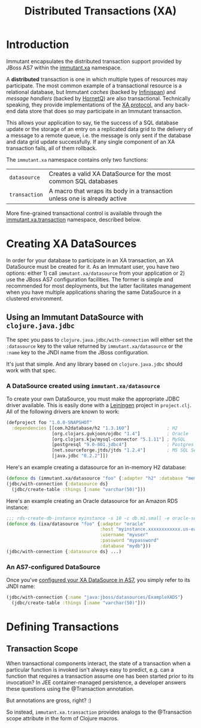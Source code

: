 #+TITLE:     Distributed Transactions (XA)

* Introduction
  
  Immutant encapsulates the distributed transaction support provided
  by JBoss AS7 within the [[./apidoc/immutant.xa-api.html][immutant.xa]] namespace.

  A *distributed* transaction is one in which multiple types of
  resources may participate. The most common example of a
  transactional resource is a relational database, but Immutant
  /caches/ (backed by [[http://www.infinispan.org][Infinispan]]) and /message handlers/ (backed by
  [[http://www.jboss.org/hornetq/][HornetQ]]) are also transactional. Technically speaking, they provide
  implementations of the [[http://en.wikipedia.org/wiki/X/Open_XA][XA protocol]], and any back-end data store that
  does so may participate in an Immutant transaction.

  This allows your application to say, tie the success of a SQL
  database update or the storage of an entry on a replicated data grid
  to the delivery of a message to a remote queue, i.e. the message is
  only sent if the database and data grid update successfully. If any
  single component of an XA transaction fails, all of them rollback.

  The =immutant.xa= namespace contains only two functions:
  
  | =datasource=  | Creates a valid XA DataSource for the most common SQL databases           |
  | =transaction= | A macro that wraps its body in a transaction unless one is already active |

  More fine-grained transactional control is available through the
  [[./apidoc/immutant.xa-api.html#immutant.xa.transaction][immutant.xa.transaction]] namespace, described below.

* Creating XA DataSources

  In order for your database to participate in an XA transaction, an
  XA DataSource must be created for it. As an Immutant user, you have
  two options: either 1) call =immutant.xa/datasource= from your
  application or 2) use the JBoss AS7 configuration facilities. The
  former is simple and recommended for most deployments, but the
  latter facilitates management when you have multiple applications
  sharing the same DataSource in a clustered environment.

** Using an Immutant DataSource with =clojure.java.jdbc=

   The spec you pass to =clojure.java.jdbc/with-connection= will
   either set the =:datasource= key to the value returned by
   =immutant.xa/datasource= or the =:name= key to the JNDI name from
   the JBoss configuration.

   It's just that simple. And any library based on =clojure.java.jdbc=
   should work with that spec.

*** A DataSource created using =immutant.xa/datasource=

    To create your own DataSource, you must make the appropriate JDBC
    driver available. This is easily done with a [[http://leiningen.org/][Leiningen]] project in
    =project.clj=. All of the following drivers are known to work:

    #+begin_src clojure
      (defproject foo "1.0.0-SNAPSHOT"
        :dependencies [[com.h2database/h2 "1.3.160"]              ; H2
                       [org.clojars.gukjoon/ojdbc "1.4"]          ; Oracle
                       [org.clojars.kjw/mysql-connector "5.1.11"] ; MySQL
                       [postgresql "9.0-801.jdbc4"]               ; Postgres
                       [net.sourceforge.jtds/jtds "1.2.4"]        ; MS SQL Server
                       [java.jdbc "0.2.2"]])
    #+end_src

    Here's an example creating a datasource for an in-memory H2 database:
    
    #+begin_src clojure
      (defonce ds (immutant.xa/datasource "foo" {:adapter "h2" :database "mem:foo"}))
      (jdbc/with-connection {:datasource ds}
        (jdbc/create-table :things [:name "varchar(50)"]))
    #+end_src

    Here's an example creating an Oracle datasource for an Amazon RDS
    instance:

    #+begin_src clojure
      ;;; rds-create-db-instance myinstance -s 10 -c db.m1.small -e oracle-se -u myuser -p mypassword --db-name mydb
      (defonce ds (ixa/datasource "foo" {:adapter "oracle"
                                         :host "myinstance.xxxxxxxxxxxx.us-east-1.rds.amazonaws.com"
                                         :username "myuser"
                                         :password "mypassword"
                                         :database "mydb"}))
      (jdbc/with-connection {:datasource ds} ...)
    #+end_src

*** An AS7-configured DataSource

    Once you've [[https://docs.jboss.org/author/display/AS71/DataSource%2Bconfiguration][configured your XA DataSource in AS7]], you simply refer
    to its JNDI name:

    #+begin_src clojure
      (jdbc/with-connection {:name "java:jboss/datasources/ExampleXADS"}
        (jdbc/create-table :things [:name "varchar(50)"]))
    #+end_src


* Defining Transactions

** Transaction Scope

   When transactional components interact, the state of a transaction
   when a particular function is invoked isn't always easy to predict,
   e.g. can a function that requires a transaction assume one has been
   started prior to its invocation? In JEE container-managed
   persistence, a developer answers these questions using the
   @Transaction annotation.

   But annotations are gross, right? :)

   So instead, =immutant.xa.transaction= provides analogs to the
   @Transaction scope attribute in the form of Clojure macros.

